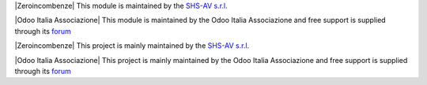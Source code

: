 .. $if odoo_layer == 'module'
.. $if git_orgid == 'zero'
|Zeroincombenze| This module is maintained by the `SHS-AV s.r.l. <https://www.zeroincombenze.it/>`__

.. $elif git_orgid == 'oia'
|Odoo Italia Associazione| This module is maintained by the Odoo Italia Associazione and free support is supplied through its `forum <https://odoo-italia.org/index.php/kunena/recente>`__

.. $fi
.. $else
.. $if git_orgid == 'zero'
|Zeroincombenze| This project is mainly maintained by the `SHS-AV s.r.l. <https://www.zeroincombenze.it/>`__

.. $elif git_orgid == 'oia'
|Odoo Italia Associazione| This project is mainly maintained by the Odoo Italia Associazione and free support is supplied through its `forum <https://odoo-italia.org/index.php/kunena/recente>`__


.. $fi